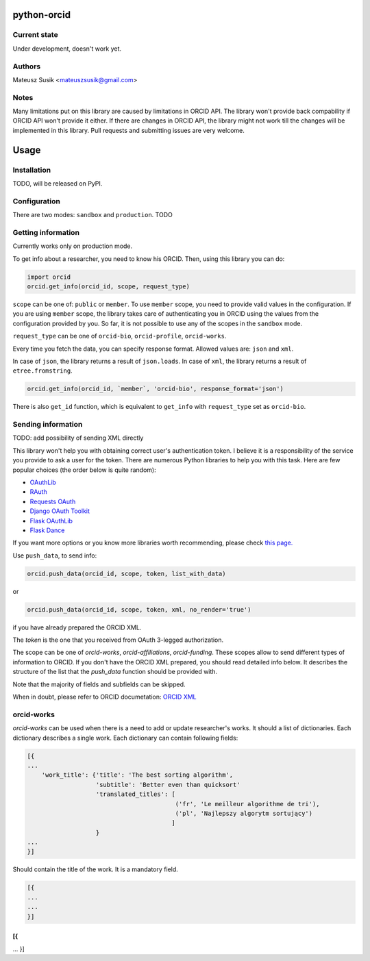 python-orcid
============

Current state
-------------
Under development, doesn't work yet.

Authors
-------

Mateusz Susik <mateuszsusik@gmail.com>

Notes
-----
Many limitations put on this library are caused by limitations in ORCID API.
The library won't provide back compability if ORCID API won't provide it either.
If there are changes in ORCID API, the library might not work till the changes
will be implemented in this library. Pull requests and submitting issues are
very welcome.

Usage
=====

Installation
------------

TODO, will be released on PyPI.

Configuration
-------------

There are two modes: ``sandbox`` and ``production``. TODO

Getting information
-------------------

Currently works only on production mode.

To get info about a researcher, you need to know his ORCID. Then, using this
library you can do:

.. code-block:: python

    import orcid
    orcid.get_info(orcid_id, scope, request_type)


``scope`` can be one of: ``public`` or ``member``. To use ``member`` scope, you
need to provide valid values in the configuration. If you are using ``member``
scope, the library takes care of authenticating you in ORCID using the values
from the configuration provided by you. So far, it is not possible to
use any of the scopes in the ``sandbox`` mode.

``request_type`` can be one of ``orcid-bio``, ``orcid-profile``,
``orcid-works``.

Every time you fetch the data, you can specify response format. Allowed values
are: ``json`` and ``xml``.

In case of ``json``, the library returns a result of ``json.loads``.
In case of ``xml``, the library returns a result of ``etree.fromstring``.

.. code-block:: python

    orcid.get_info(orcid_id, `member`, 'orcid-bio', response_format='json')

There is also ``get_id`` function, which is equivalent to ``get_info`` with
``request_type`` set as ``orcid-bio``.

Sending information
-------------------

TODO: add possibility of sending XML directly

This library won't help you with obtaining correct user's authentication
token. I believe it is a responsibility of the service you provide to ask a
user for the token. There are numerous Python libraries to help you with
this task. Here are few popular choices (the order below is quite random):

* `OAuthLib <https://pypi.python.org/pypi/oauthlib>`_
* `RAuth <https://rauth.readthedocs.org/en/latest/>`_
* `Requests OAuth <https://github.com/maraujop/requests-oauth>`_
* `Django OAuth Toolkit <https://github.com/evonove/django-oauth-toolkit>`_
* `Flask OAuthLib <https://github.com/lepture/flask-oauthlib>`_
* `Flask Dance <https://github.com/singingwolfboy/flask-dance>`_

If you want more options or you know more libraries worth recommending, please
check `this page. <http://oauth.net/code/>`_

Use ``push_data``, to send info:

.. code-block:: python

    orcid.push_data(orcid_id, scope, token, list_with_data)

or

.. code-block:: python

    orcid.push_data(orcid_id, scope, token, xml, no_render='true')

if you have already prepared the ORCID XML.

The `token` is the one that you received from OAuth 3-legged authorization.

The scope can be one of `orcid-works`, `orcid-affiliations`, `orcid-funding`.
These scopes allow to send different types of information to ORCID. If you
don't have the ORCID XML prepared, you should read detailed info below. It
describes the structure of the list that the `push_data` function should
be provided with.

Note that the majority of fields and subfields can be skipped.

When in doubt, please refer to ORCID documetation:
`ORCID XML <http://support.orcid.org/knowledgebase/topics/32832-orcid-xml>`_

orcid-works
-----------

`orcid-works` can be used when there is a need to add or update researcher's
works. It should a list of dictionaries. Each dictionary describes a single
work. Each dictionary can contain following fields:

.. code-block:: python

    [{
    ...
        'work_title': {'title': 'The best sorting algorithm',
                       'subtitle': 'Better even than quicksort'
                       'translated_titles': [
                                             ('fr', 'Le meilleur algorithme de tri'),
                                             ('pl', 'Najlepszy algorytm sortujący')
                                            ]
                       } 
    ...
    }]

Should contain the title of the work. It is a mandatory field.

.. code-block:: python
    
    [{
    ...
    ...
    }]

[{
...
...
}]